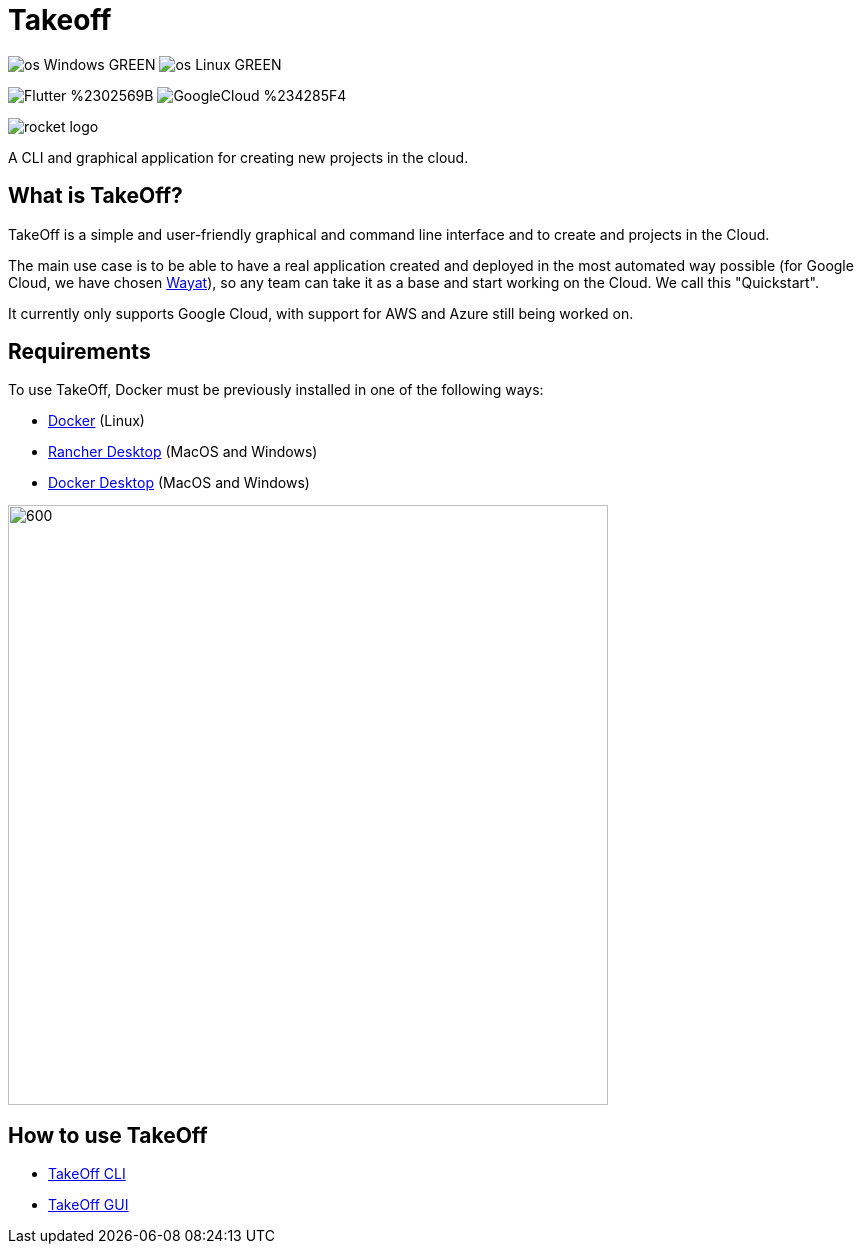 :url-wayat: https://github.com/devonfw-forge/wayat-flutter-python-mvp

= Takeoff

image:https://img.shields.io/badge/os-Windows-GREEN.svg[]
image:https://img.shields.io/badge/os-Linux-GREEN.svg[]

image:https://img.shields.io/badge/Flutter-%2302569B.svg?style=for-the-badge&logo=Flutter&logoColor=white[]
image:https://img.shields.io/badge/GoogleCloud-%234285F4.svg?style=for-the-badge&logo=google-cloud&logoColor=white[]

image::_docs/rocket_logo.png[]

A CLI and graphical application for creating new projects in the cloud.

== What is TakeOff?
TakeOff is a simple and user-friendly graphical and command line interface and to create and projects in the Cloud.

The main use case  is to be able to have a real application created and deployed in the most automated way possible (for Google Cloud, we have chosen {url-wayat}[Wayat]), so any team can take it as a base and start working on the Cloud. We call this "Quickstart".

It currently only supports Google Cloud, with support for AWS and Azure still being worked on.

== Requirements
:url-get-docker:  https://docs.docker.com/get-docker/
:url-get-rancher:  https://rancherdesktop.io
:url-get-docker-desktop: https://www.docker.com/products/docker-desktop/

To use TakeOff, Docker must be previously installed in one of the following ways:

* {url-get-docker}[Docker] (Linux)
* {url-get-rancher}[Rancher Desktop] (MacOS and Windows)
* {url-get-docker-desktop}[Docker Desktop] (MacOS and Windows)

image::_docs/diagrams/context_diagram/Context_Diagram.png[600,600]

== How to use TakeOff

:url-use-cli:  https://github.com/devonfw/hangar/blob/516-takeoff-gui-and-cli-documentation/takeoff/takeoff_cli/README.asciidoc
:url-use-gui:  https://github.com/devonfw/hangar/blob/516-takeoff-gui-and-cli-documentation/takeoff/takeoff_gui/README.asciidoc

* {url-use-cli}[TakeOff CLI]
* {url-use-gui}[TakeOff GUI]
